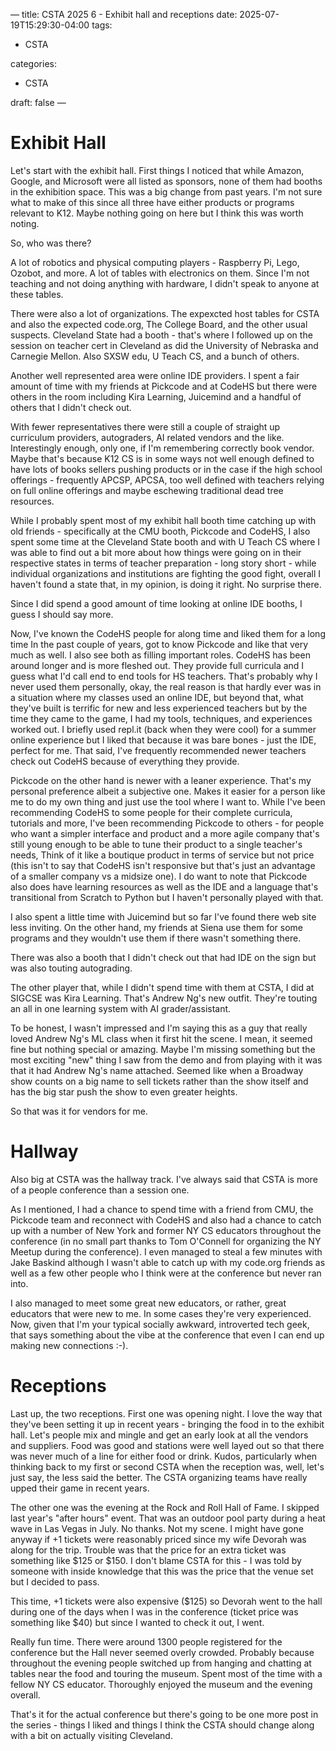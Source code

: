 ---
title: CSTA 2025 6 - Exhibit hall and receptions
date: 2025-07-19T15:29:30-04:00
tags:
- CSTA
categories:
- CSTA
draft: false
--- 

* Exhibit Hall

Let's start with the exhibit hall. First things I noticed that while
Amazon, Google, and Microsoft were all listed as sponsors, none of
them had booths in the exhibition space. This was a big change from
past years. I'm not sure what to make of this since all three have
either products or programs relevant to K12. Maybe nothing going on
here but I think this was worth noting.

So, who was there?

A lot of robotics and physical computing players - Raspberry Pi, Lego,
Ozobot, and more. A lot of tables with electronics on them. Since I'm
not teaching and not doing anything with hardware, I didn't speak to
anyone at these tables.

There were also a lot of organizations. The expexcted host tables for
CSTA and also the expected code.org, The College Board, and the other
usual suspects. Cleveland State had a booth - that's where I followed
up on the session on teacher cert in Cleveland as did the University
of Nebraska and Carnegie Mellon. Also SXSW edu, U Teach CS, and a
bunch of others.

Another well represented area were online IDE providers. I spent a
fair amount of time with my friends at Pickcode and at CodeHS but
there were others in the room including Kira Learning, Juicemind and a
handful of others that I didn't check out.

With fewer representatives there were still a couple of straight up
curriculum providers, autograders, AI related vendors and the
like. Interestingly enough, only one, if I'm remembering correctly
book vendor. Maybe that's because K12 CS is in some ways not well
enough defined to have lots of books sellers pushing products or in
the case if the high school offerings - frequently APCSP, APCSA, too
well defined with teachers relying on full online offerings and maybe
eschewing traditional dead tree resources.

While I probably spent most of my exhibit hall booth time catching up
with old friends - specifically at the CMU booth, Pickcode and CodeHS, I
also spent some time at the Cleveland State booth and with U Teach CS
where I was able to find out a bit more about how things were going on
in their respective states in terms of teacher preparation - long
story short - while individual organizations and institutions are
fighting the good fight, overall I haven't found a state that, in my
opinion, is doing it right. No surprise there.

Since I did spend a good amount of time looking at online IDE booths,
I guess I should say more.

Now, I've known the CodeHS people for along time and liked them for a
long time In the past couple of years, got to know Pickcode and like
that very much as well. I also see both as filling important
roles. CodeHS has been around longer and is more fleshed out. They
provide full curricula and I guess what I'd call end to end tools
for HS teachers. That's probably why I never used them personally,
okay, the real reason is that hardly ever was in a situation where my
classes used an online IDE, but beyond that, what they've built is
terrific for new and less experienced teachers but by the time they
came to the game, I had my tools, techniques, and experiences worked
out. I briefly used repl.it (back when they were cool) for a summer
online experience but I liked that because it was bare bones - just
the IDE, perfect for me. That said, I've frequently recommended newer
teachers check out CodeHS because of everything they provide.

Pickcode on the other hand is newer with a leaner experience. That's
my personal preference albeit a subjective one. Makes it easier for a
person like me to do my own thing and just use the tool where I want
to. While I've been recommending CodeHS to some people for their
complete curricula, tutorials and more, I've been recommending
Pickcode to others - for people who want a simpler interface and
product and a more agile company that's still young enough to be able to
tune their product to a single teacher's needs, Think of it like a
boutique product in terms of service but not price (this isn't to say
that CodeHS isn't responsive but that's just an advantage of a smaller
company vs a midsize one). I do want to note that Pickcode also does
have learning resources as well as the IDE and a language that's
transitional from Scratch to Python but I haven't personally played
with that. 

I also spent a little time with Juicemind but so far I've found there
web site less inviting. On the other hand, my friends at Siena use
them for some programs and they wouldn't use them if there wasn't
something there.

There was also a booth that I didn't check out that had IDE on the
sign but was also touting autograding. 

The other player that, while I didn't spend time with them at CSTA, I
did at SIGCSE was Kira Learning. That's Andrew Ng's new
outfit. They're touting an all in one learning system with AI
grader/assistant.

To be honest, I wasn't impressed and I'm saying this as a guy that
really loved Andrew Ng's ML class when it first hit the scene. I mean,
it seemed fine but nothing special or amazing. Maybe I'm missing
something but the most exciting "new" thing I saw from the demo and
from playing with it was that it had Andrew Ng's name attached. Seemed
like when a Broadway show counts on a big name to sell tickets rather
than the show itself and has the big star push the show to even
greater heights.

So that was it for vendors for me.

* Hallway

Also big at CSTA was the hallway track. I've always said that CSTA is
more of a people conference than a session one.

As I mentioned, I had a chance to spend time with a friend from CMU,
the Pickcode team and reconnect with CodeHS and also had a chance to
catch up with a number of New York and former NY CS educators
throughout the conference (in no small part thanks to Tom O'Connell
for organizing the NY Meetup during the conference). I even managed to
steal a few minutes with Jake Baskind although I wasn't able to catch
up with my code.org friends as well as a few other people who I think were
at the conference but never ran into.

I also managed to meet some great new educators, or rather, great
educators that were new to me. In some cases they're very
experienced. Now, given that I'm your typical socially awkward,
introverted tech geek, that says something about the vibe at the
conference that even I can end up making new connections :-).

* Receptions

Last up, the two receptions. First one was opening night. I love the
way that they've been setting it up in recent years - bringing the
food in to the exhibit hall. Let's people mix and mingle and get an
early look at all the vendors and suppliers. Food was good and
stations were well layed out so that there was never much of a line
for either food or drink. Kudos, particularly when thinking back to my
first or second CSTA when the reception was, well, let's just say, the
less said the better. The CSTA organizing teams have really upped
their game in recent years.

The other one was the evening at the Rock and Roll Hall of Fame. I
skipped last year's "after hours" event. That was an outdoor pool party
during a heat wave in Las Vegas in July. No thanks. Not my scene. I
might have gone anyway if +1 tickets were reasonably priced since my
wife Devorah was along for the trip. Trouble was that the price for an
extra ticket was something like $125 or $150. I don't blame CSTA for
this - I was told by someone with inside knowledge that this was the
price that the venue set but I decided to pass.

This time, +1 tickets were also expensive ($125) so Devorah went to
the hall during one of the days when I was in the conference (ticket
price was something like $40) but since I wanted to check it out, I
went.

Really fun time. There were around 1300 people registered for the
conference but the Hall never seemed overly crowded. Probably because
throughout the evening people switched up from hanging and chatting at
tables near the food and touring the museum. Spent most of the time
with a fellow NY CS educator. Thoroughly enjoyed the museum and the
evening overall.

That's it for the actual conference but there's going to be one more
post in the series - things I liked and things I think the CSTA should
change along with a bit on actually visiting Cleveland.


